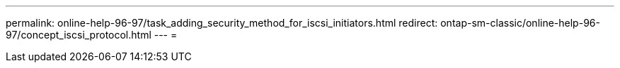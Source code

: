 ---
permalink: online-help-96-97/task_adding_security_method_for_iscsi_initiators.html 
redirect: ontap-sm-classic/online-help-96-97/concept_iscsi_protocol.html 
---
= 



